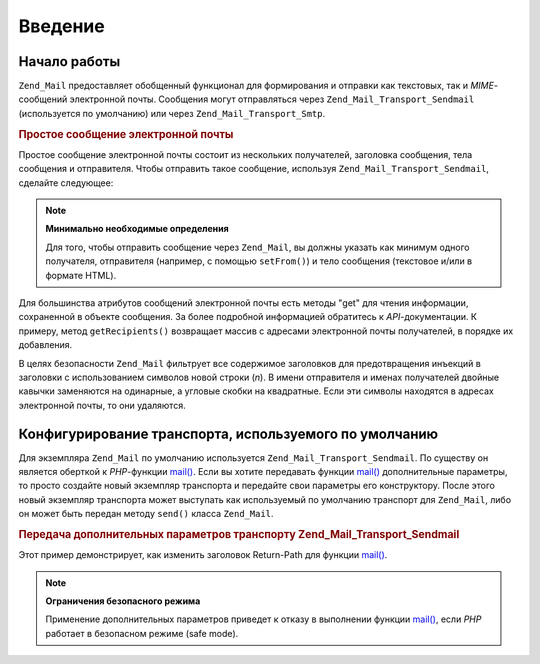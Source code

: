 .. _zend.mail.introduction:

Введение
========

.. _zend.mail.introduction.getting-started:

Начало работы
-------------

``Zend_Mail`` предоставляет обобщенный функционал для формирования
и отправки как текстовых, так и *MIME*-сообщений электронной
почты. Сообщения могут отправляться через ``Zend_Mail_Transport_Sendmail``
(используется по умолчанию) или через ``Zend_Mail_Transport_Smtp``.

.. _zend.mail.introduction.example-1:

.. rubric:: Простое сообщение электронной почты

Простое сообщение электронной почты состоит из нескольких
получателей, заголовка сообщения, тела сообщения и
отправителя. Чтобы отправить такое сообщение, используя
``Zend_Mail_Transport_Sendmail``, сделайте следующее:

.. code-block:: php
   :linenos:

   $mail = new Zend_Mail();
   $mail->setBodyText('This is the text of the mail.');
   $mail->setFrom('somebody@example.com', 'Some Sender');
   $mail->addTo('somebody_else@example.com', 'Some Recipient');
   $mail->setSubject('TestSubject');
   $mail->send();

.. note::

   **Минимально необходимые определения**

   Для того, чтобы отправить сообщение через ``Zend_Mail``, вы должны
   указать как минимум одного получателя, отправителя
   (например, с помощью ``setFrom()``) и тело сообщения (текстовое и/или
   в формате HTML).

Для большинства атрибутов сообщений электронной почты есть
методы "get" для чтения информации, сохраненной в объекте
сообщения. За более подробной информацией обратитесь к
*API*-документации. К примеру, метод ``getRecipients()`` возвращает массив
с адресами электронной почты получателей, в порядке их
добавления.

В целях безопасности ``Zend_Mail`` фильтрует все содержимое
заголовков для предотвращения инъекций в заголовки с
использованием символов новой строки (*\n*). В имени отправителя
и именах получателей двойные кавычки заменяются на одинарные,
а угловые скобки на квадратные. Если эти символы находятся в
адресах электронной почты, то они удаляются.

.. _zend.mail.introduction.sendmail:

Конфигурирование транспорта, используемого по умолчанию
-------------------------------------------------------

Для экземпляра ``Zend_Mail`` по умолчанию используется
``Zend_Mail_Transport_Sendmail``. По существу он является оберткой к
*PHP*-функции `mail()`_. Если вы хотите передавать функции `mail()`_
дополнительные параметры, то просто создайте новый экземпляр
транспорта и передайте свои параметры его конструктору. После
этого новый экземпляр транспорта может выступать как
используемый по умолчанию транспорт для ``Zend_Mail``, либо он может
быть передан методу ``send()`` класса ``Zend_Mail``.

.. _zend.mail.introduction.sendmail.example-1:

.. rubric:: Передача дополнительных параметров транспорту Zend_Mail_Transport_Sendmail

Этот пример демонстрирует, как изменить заголовок Return-Path для
функции `mail()`_.

.. code-block:: php
   :linenos:

   $tr = new Zend_Mail_Transport_Sendmail('-freturn_to_me@example.com');
   Zend_Mail::setDefaultTransport($tr);

   $mail = new Zend_Mail();
   $mail->setBodyText('This is the text of the mail.');
   $mail->setFrom('somebody@example.com', 'Some Sender');
   $mail->addTo('somebody_else@example.com', 'Some Recipient');
   $mail->setSubject('TestSubject');
   $mail->send();

.. note::

   **Ограничения безопасного режима**

   Применение дополнительных параметров приведет к отказу в
   выполнении функции `mail()`_, если *PHP* работает в безопасном
   режиме (safe mode).



.. _`mail()`: http://php.net/mail
